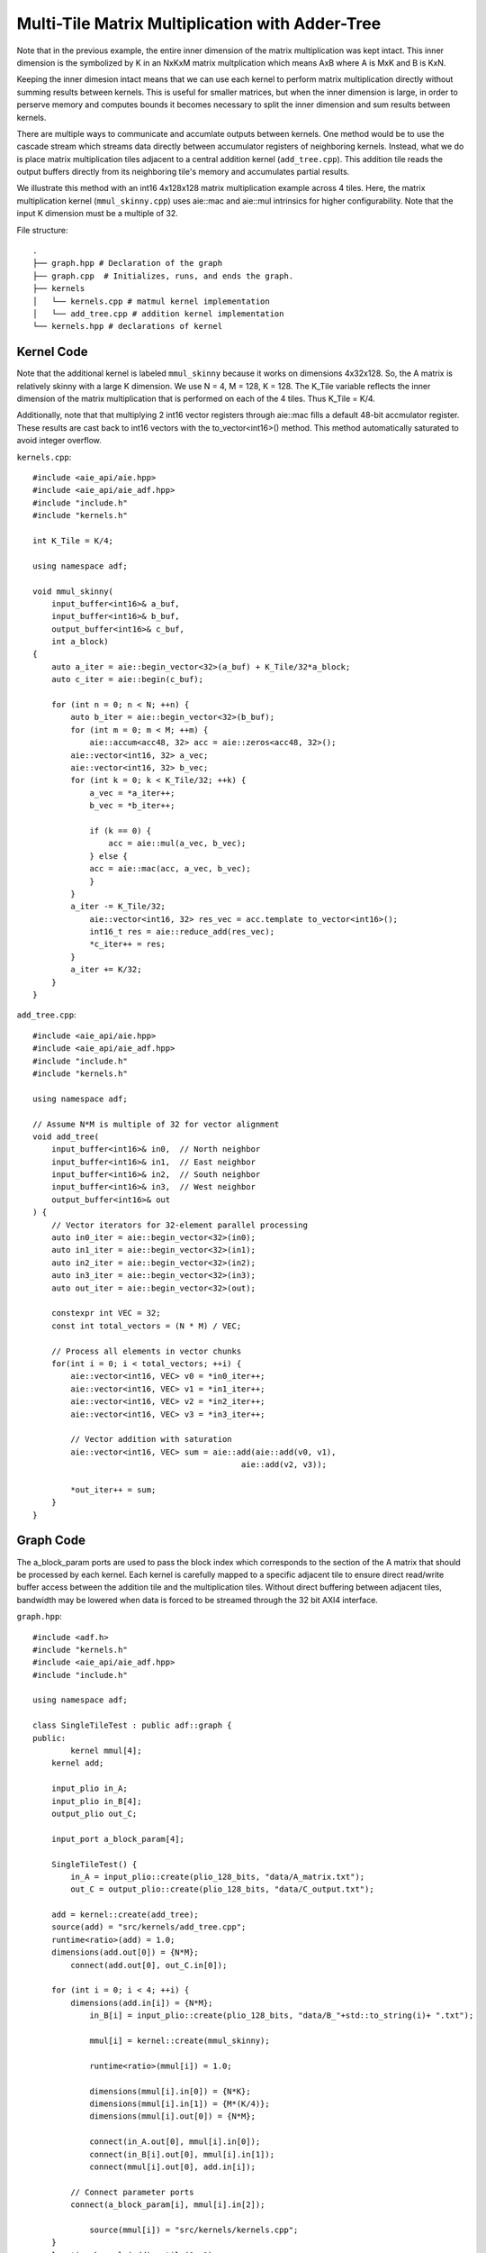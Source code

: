 Multi-Tile Matrix Multiplication with Adder-Tree
====================================================
Note that in the previous example, the entire inner dimension of the matrix multiplication was kept intact. This inner dimension is the symbolized by K in an NxKxM matrix multplication which means AxB where A is MxK and B is KxN.

Keeping the inner dimesion intact means that we can use each kernel to perform matrix multiplication directly without summing results between kernels. This is useful for smaller matrices, but when the inner dimension is large, in order to perserve memory and computes bounds it becomes necessary to split the inner dimension and sum results between kernels.

There are multiple ways to communicate and accumlate outputs between kernels. One method would be to use the cascade stream which streams data directly between accumulator registers of neighboring kernels. Instead, what we do is place matrix multiplication tiles adjacent to a central addition kernel (``add_tree.cpp``). This addition tile reads the output buffers directly from its neighboring tile's memory and accumulates partial results.


We illustrate this method with an int16 4x128x128 matrix multiplication example across 4 tiles. Here, the matrix multiplication kernel (``mmul_skinny.cpp``) uses aie::mac and aie::mul intrinsics for higher configurability. Note that the input K dimension must be a multiple of 32.

File structure:
::
  .
  ├── graph.hpp # Declaration of the graph
  ├── graph.cpp  # Initializes, runs, and ends the graph.
  ├── kernels
  │   └── kernels.cpp # matmul kernel implementation
  │   └── add_tree.cpp # addition kernel implementation
  └── kernels.hpp # declarations of kernel

Kernel Code
*************
Note that the additional kernel is labeled ``mmul_skinny`` because it works on dimensions 4x32x128. So, the A matrix is relatively skinny with a large K dimension.
We use N = 4, M = 128, K = 128. The K_Tile variable reflects the inner dimension of the matrix multiplication that is performed on each of the 4 tiles. Thus K_Tile = K/4.

Additionally, note that that multiplying 2 int16 vector registers through aie::mac fills a default 48-bit accmulator register. These results are cast back to int16 vectors with the to_vector<int16>() method. This method automatically saturated to avoid integer overflow.

``kernels.cpp``:
::
    #include <aie_api/aie.hpp>
    #include <aie_api/aie_adf.hpp>
    #include "include.h"
    #include "kernels.h"

    int K_Tile = K/4;

    using namespace adf;

    void mmul_skinny(
        input_buffer<int16>& a_buf,
        input_buffer<int16>& b_buf, 
        output_buffer<int16>& c_buf,
        int a_block)
    {
        auto a_iter = aie::begin_vector<32>(a_buf) + K_Tile/32*a_block;
        auto c_iter = aie::begin(c_buf);

        for (int n = 0; n < N; ++n) {
            auto b_iter = aie::begin_vector<32>(b_buf);
            for (int m = 0; m < M; ++m) {
                aie::accum<acc48, 32> acc = aie::zeros<acc48, 32>();
            aie::vector<int16, 32> a_vec;
            aie::vector<int16, 32> b_vec;
            for (int k = 0; k < K_Tile/32; ++k) {
                a_vec = *a_iter++;
                b_vec = *b_iter++;
                    
                if (k == 0) {
                    acc = aie::mul(a_vec, b_vec);
                } else {
                acc = aie::mac(acc, a_vec, b_vec);
                }
            }
            a_iter -= K_Tile/32;
                aie::vector<int16, 32> res_vec = acc.template to_vector<int16>();
                int16_t res = aie::reduce_add(res_vec);
                *c_iter++ = res;  
            }
            a_iter += K/32;
        }
    }

``add_tree.cpp``:
::
    #include <aie_api/aie.hpp>
    #include <aie_api/aie_adf.hpp>
    #include "include.h"
    #include "kernels.h"

    using namespace adf;

    // Assume N*M is multiple of 32 for vector alignment
    void add_tree(
        input_buffer<int16>& in0,  // North neighbor
        input_buffer<int16>& in1,  // East neighbor  
        input_buffer<int16>& in2,  // South neighbor
        input_buffer<int16>& in3,  // West neighbor
        output_buffer<int16>& out
    ) {
        // Vector iterators for 32-element parallel processing
        auto in0_iter = aie::begin_vector<32>(in0);
        auto in1_iter = aie::begin_vector<32>(in1);
        auto in2_iter = aie::begin_vector<32>(in2);
        auto in3_iter = aie::begin_vector<32>(in3);
        auto out_iter = aie::begin_vector<32>(out);

        constexpr int VEC = 32;
        const int total_vectors = (N * M) / VEC;

        // Process all elements in vector chunks
        for(int i = 0; i < total_vectors; ++i) {
            aie::vector<int16, VEC> v0 = *in0_iter++;
            aie::vector<int16, VEC> v1 = *in1_iter++;
            aie::vector<int16, VEC> v2 = *in2_iter++;
            aie::vector<int16, VEC> v3 = *in3_iter++;

            // Vector addition with saturation
            aie::vector<int16, VEC> sum = aie::add(aie::add(v0, v1), 
                                                aie::add(v2, v3));
            
            *out_iter++ = sum;
        }
    }

Graph Code
***************
The a_block_param ports are used to pass the block index which corresponds to the section of the A matrix that should be processed by each kernel. Each kernel is carefully mapped to a specific adjacent tile to ensure direct read/write buffer access between the addition tile and the multiplication tiles. Without direct buffering between adjacent tiles, bandwidth may be lowered when data is forced to be streamed through the 32 bit AXI4 interface. 

``graph.hpp``:
::
    #include <adf.h>
    #include "kernels.h"
    #include <aie_api/aie_adf.hpp>
    #include "include.h"

    using namespace adf;

    class SingleTileTest : public adf::graph {
    public:
            kernel mmul[4];
        kernel add;

        input_plio in_A;
        input_plio in_B[4];
        output_plio out_C;

        input_port a_block_param[4];

        SingleTileTest() {
            in_A = input_plio::create(plio_128_bits, "data/A_matrix.txt");
            out_C = output_plio::create(plio_128_bits, "data/C_output.txt");

        add = kernel::create(add_tree);
        source(add) = "src/kernels/add_tree.cpp";
        runtime<ratio>(add) = 1.0;
        dimensions(add.out[0]) = {N*M};
            connect(add.out[0], out_C.in[0]);

        for (int i = 0; i < 4; ++i) {
            dimensions(add.in[i]) = {N*M};
                in_B[i] = input_plio::create(plio_128_bits, "data/B_"+std::to_string(i)+ ".txt");
            
                mmul[i] = kernel::create(mmul_skinny);

                runtime<ratio>(mmul[i]) = 1.0;

                dimensions(mmul[i].in[0]) = {N*K};
                dimensions(mmul[i].in[1]) = {M*(K/4)};
                dimensions(mmul[i].out[0]) = {N*M};

                connect(in_A.out[0], mmul[i].in[0]);
                connect(in_B[i].out[0], mmul[i].in[1]);
                connect(mmul[i].out[0], add.in[i]);

            // Connect parameter ports
            connect(a_block_param[i], mmul[i].in[2]);

                source(mmul[i]) = "src/kernels/kernels.cpp";
        }
        location<kernel>(add) = tile(0, 1);
        location<kernel>(mmul[0]) = tile(0, 0);
        location<kernel>(mmul[1]) = tile(1, 1);
        location<kernel>(mmul[2]) = tile(0, 2);
        location<kernel>(mmul[3]) = tile(1, 0);
        }
    };

AIE Grid View
****************
Through software simulation, you can visualize the layout of the kernels. Note how output buffers of the mmul kernels are read directly into the adder tree kernel, by passing the AXI4 stream.
.. image:: image/4x128x128_array.svg
   :alt: Adder-tree Matmul Grid Layout 
   :width: 100pt
   :align: center
